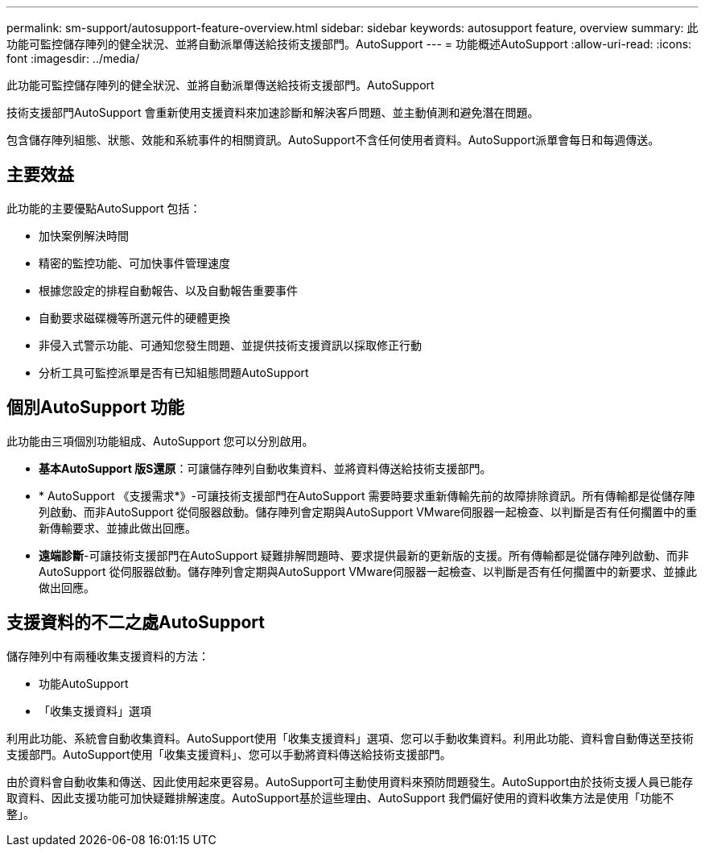 ---
permalink: sm-support/autosupport-feature-overview.html 
sidebar: sidebar 
keywords: autosupport feature, overview 
summary: 此功能可監控儲存陣列的健全狀況、並將自動派單傳送給技術支援部門。AutoSupport 
---
= 功能概述AutoSupport
:allow-uri-read: 
:icons: font
:imagesdir: ../media/


[role="lead"]
此功能可監控儲存陣列的健全狀況、並將自動派單傳送給技術支援部門。AutoSupport

技術支援部門AutoSupport 會重新使用支援資料來加速診斷和解決客戶問題、並主動偵測和避免潛在問題。

包含儲存陣列組態、狀態、效能和系統事件的相關資訊。AutoSupport不含任何使用者資料。AutoSupport派單會每日和每週傳送。



== 主要效益

此功能的主要優點AutoSupport 包括：

* 加快案例解決時間
* 精密的監控功能、可加快事件管理速度
* 根據您設定的排程自動報告、以及自動報告重要事件
* 自動要求磁碟機等所選元件的硬體更換
* 非侵入式警示功能、可通知您發生問題、並提供技術支援資訊以採取修正行動
* 分析工具可監控派單是否有已知組態問題AutoSupport




== 個別AutoSupport 功能

此功能由三項個別功能組成、AutoSupport 您可以分別啟用。

* *基本AutoSupport 版S還原*：可讓儲存陣列自動收集資料、並將資料傳送給技術支援部門。
* * AutoSupport 《支援需求*》-可讓技術支援部門在AutoSupport 需要時要求重新傳輸先前的故障排除資訊。所有傳輸都是從儲存陣列啟動、而非AutoSupport 從伺服器啟動。儲存陣列會定期與AutoSupport VMware伺服器一起檢查、以判斷是否有任何擱置中的重新傳輸要求、並據此做出回應。
* *遠端診斷*-可讓技術支援部門在AutoSupport 疑難排解問題時、要求提供最新的更新版的支援。所有傳輸都是從儲存陣列啟動、而非AutoSupport 從伺服器啟動。儲存陣列會定期與AutoSupport VMware伺服器一起檢查、以判斷是否有任何擱置中的新要求、並據此做出回應。




== 支援資料的不二之處AutoSupport

儲存陣列中有兩種收集支援資料的方法：

* 功能AutoSupport
* 「收集支援資料」選項


利用此功能、系統會自動收集資料。AutoSupport使用「收集支援資料」選項、您可以手動收集資料。利用此功能、資料會自動傳送至技術支援部門。AutoSupport使用「收集支援資料」、您可以手動將資料傳送給技術支援部門。

由於資料會自動收集和傳送、因此使用起來更容易。AutoSupport可主動使用資料來預防問題發生。AutoSupport由於技術支援人員已能存取資料、因此支援功能可加快疑難排解速度。AutoSupport基於這些理由、AutoSupport 我們偏好使用的資料收集方法是使用「功能不整」。
